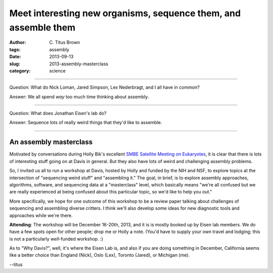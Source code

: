 Meet interesting new organisms, sequence them, and assemble them
################################################################

:author: C\. Titus Brown
:tags: assembly
:date: 2013-09-13
:slug: 2013-assembly-masterclass
:category: science

----

Question: What do Nick Loman, Jared Simpson, Lex Nederbragt, and I all have in
common?

Answer: We all spend *way* too much time thinking about assembly.

----

Question: What does Jonathan Eisen's lab do?

Answer: Sequence lots of really weird things that they'd like to assemble.

----

An assembly masterclass
~~~~~~~~~~~~~~~~~~~~~~~

Motivated by conversations during Holly Bik's excellent `SMBE Satellite
Meeting on Eukaryotes <http://eukaryoticebullience.blogspot.com/2013/05/wrap-up-of-smbeeuks-meeting-and-qiime.html>`__, it is clear that there is lots of
interesting stuff going on at Davis in general.  But they also have lots of
weird and challenging assembly problems.

So, I invited us all to run a workshop at Davis, hosted by Holly and
funded by the NIH and NSF, to explore topics at the intersection of
"sequencing weird stuff" and "assembling it."  The goal, in brief, is
to explore assembly approaches, algorithms, software, and sequencing
data at a "masterclass" level, which basically means "we're all
confused but we are really experienced at being confused about this
particular topic, so we'd like to help you out."

More specifically, we hope for one outcome of this workshop to be a
review paper talking about challenges of sequencing and assembling
diverse critters.  I think we'll also develop some ideas for new
diagnostic tools and approaches while we're there.

**Attending**: The workshop will be December 16-20th, 2013, and it is
is mostly booked up by Eisen lab members. We do have a few spots
open for other people; drop me or Holly a note.  (You'd have to supply
your own travel and lodging; this is not a particularly *well*-funded
workshop. :)

As to "Why Davis?", well, it's where the Eisen Lab is, and also if you
are doing something in December, California seems like a better choice
than England (Nick), Oslo (Lex), Toronto (Jared), or Michigan (me).

--titus
